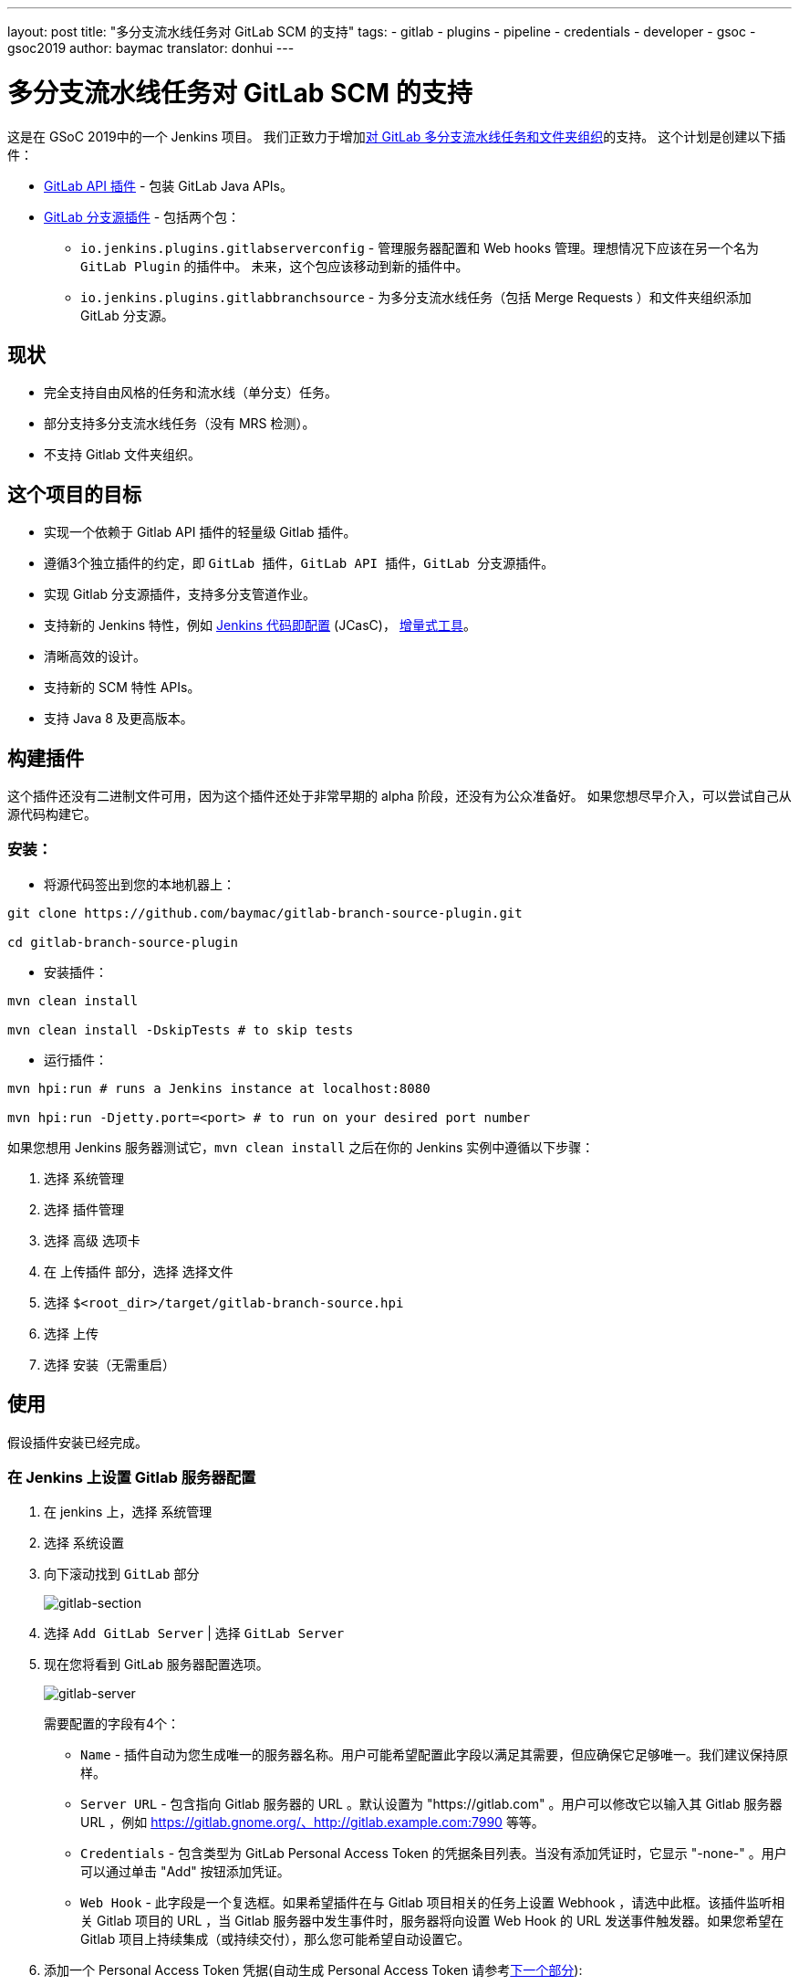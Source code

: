 ---
layout: post
title: "多分支流水线任务对 GitLab SCM 的支持"
tags:
- gitlab
- plugins
- pipeline
- credentials
- developer
- gsoc
- gsoc2019
author: baymac
translator: donhui
---

= 多分支流水线任务对 GitLab SCM 的支持

这是在 GSoC 2019中的一个 Jenkins 项目。
我们正致力于增加link:/projects/gsoc/2019/gitlab-support-for-multibranch-pipeline/[对 GitLab 多分支流水线任务和文件夹组织]的支持。
这个计划是创建以下插件：

* link:https://github.com/jenkinsci/gitlab-api-plugin[GitLab API 插件] - 包装 GitLab Java APIs。

* link:https://github.com/baymac/gitlab-branch-source-plugin[GitLab 分支源插件] - 包括两个包：

** `io.jenkins.plugins.gitlabserverconfig` - 管理服务器配置和 Web hooks 管理。理想情况下应该在另一个名为 `GitLab Plugin` 的插件中。
未来，这个包应该移动到新的插件中。

** `io.jenkins.plugins.gitlabbranchsource` - 为多分支流水线任务（包括 Merge Requests ）和文件夹组织添加 GitLab 分支源。

== 现状

* 完全支持自由风格的任务和流水线（单分支）任务。

* 部分支持多分支流水线任务（没有 MRS 检测）。

* 不支持 Gitlab 文件夹组织。

== 这个项目的目标

* 实现一个依赖于 Gitlab API 插件的轻量级 Gitlab 插件。

* 遵循3个独立插件的约定，即 `GitLab 插件`，`GitLab API 插件`，`GitLab 分支源插件`。

* 实现 Gitlab 分支源插件，支持多分支管道作业。

* 支持新的 Jenkins 特性，例如
link:https://github.com/jenkinsci/configuration-as-code-plugin[Jenkins 代码即配置] (JCasC)，
link:https://github.com/jenkinsci/incrementals-tools/[增量式工具]。

* 清晰高效的设计。

* 支持新的 SCM 特性 APIs。

* 支持 Java 8 及更高版本。

== 构建插件

这个插件还没有二进制文件可用，因为这个插件还处于非常早期的 alpha 阶段，还没有为公众准备好。
如果您想尽早介入，可以尝试自己从源代码构建它。

=== 安装：

* 将源代码签出到您的本地机器上：

[source, bash]
----
git clone https://github.com/baymac/gitlab-branch-source-plugin.git

cd gitlab-branch-source-plugin
----

* 安装插件：
    
[source, bash]
----
mvn clean install 

mvn clean install -DskipTests # to skip tests
----

* 运行插件：

[source, bash]
----
mvn hpi:run # runs a Jenkins instance at localhost:8080

mvn hpi:run -Djetty.port=<port> # to run on your desired port number 
----

如果您想用 Jenkins 服务器测试它，`mvn clean install` 之后在你的 Jenkins 实例中遵循以下步骤：

. 选择 `系统管理`

. 选择 `插件管理`

. 选择 `高级` 选项卡

. 在 `上传插件` 部分，选择 `选择文件`

. 选择 `$<root_dir>/target/gitlab-branch-source.hpi`

. 选择 `上传`

. 选择 `安装（无需重启）`
    
== 使用

假设插件安装已经完成。

=== 在 Jenkins 上设置 Gitlab 服务器配置

. 在 jenkins 上，选择 `系统管理`

. 选择 `系统设置`

. 向下滚动找到 `GitLab` 部分
+
image:/images/post-images/2019/06/2019-06-29-multibranch-pipeline-support-for-gitlab/gitlab-section.png[gitlab-section]
+
. 选择 `Add GitLab Server` | 选择 `GitLab Server`

. 现在您将看到 GitLab 服务器配置选项。
+
image:/images/post-images/2019/06/2019-06-29-multibranch-pipeline-support-for-gitlab/gitlab-server.png[gitlab-server]
+
需要配置的字段有4个：
    
** `Name` - 插件自动为您生成唯一的服务器名称。用户可能希望配置此字段以满足其需要，但应确保它足够唯一。我们建议保持原样。

** `Server URL` - 包含指向 Gitlab 服务器的 URL 。默认设置为 "https://gitlab.com" 。用户可以修改它以输入其 Gitlab 服务器 URL ，例如 https://gitlab.gnome.org/、http://gitlab.example.com:7990 等等。

** `Credentials` - 包含类型为 GitLab Personal Access Token 的凭据条目列表。当没有添加凭证时，它显示 "-none-" 。用户可以通过单击 "Add" 按钮添加凭证。

** `Web Hook` - 此字段是一个复选框。如果希望插件在与 Gitlab 项目相关的任务上设置 Webhook ，请选中此框。该插件监听相关 Gitlab 项目的 URL ，当 Gitlab 服务器中发生事件时，服务器将向设置 Web Hook 的 URL 发送事件触发器。如果您希望在 Gitlab 项目上持续集成（或持续交付），那么您可能希望自动设置它。
     
. 添加一个 Personal Access Token 凭据(自动生成 Personal Access Token 请参考link:#creating-personal-access-token-within-jenkins[下一个部分]):

.. 用户需要添加一个 `GitLab Personal Access Token` 类型凭证条目用来安全地将 token 保存在 Jenkins 内部。

.. 在你的 GitLab 服务器生成一个 `Personal Access Token`

... 从右上角选择配置文件下拉菜单

... 选择 `Settings`

... 从左侧菜单选择 `Access Token`

... 输入一个名称 | 将 Scope 设置为 `api`，`read_user`，`read_repository`

... 选择 `Create Personal Access Token`

... 复制生成的 token
    
.. 返回 Jenkins | 在凭据字段中选择 `Add` | 选择 `Jenkins`

.. 设置 `Kind` 为 GitLab Personal Access Token

.. 输入 `Token`

.. 在 `ID` 处输入唯一的 id

.. 输入人类可读的描述

.. 选择 `Add`
+
image:/images/post-images/2019/06/2019-06-29-multibranch-pipeline-support-for-gitlab/gitlab-credentials.png[gitlab-credentials]
+
. 测试连接：

.. 在 `Credentials` 下拉列表选择你需要的 token

.. 选择 `Test Connection`

.. 它应该会返回 `Credentials verified for user <username>`

. 选择 `Apply`（在底部）

. GitLab 服务器现在在 Jenkins 设置好了

=== 在 Jenkins 内创建个人访问令牌

或者，用户可以在 Jenkins 内部生成 Gitlab 个人访问令牌，并自动添加 Gitlab 个人访问令牌凭据到 Jenkins 服务器凭据。

. 在 `GitLab` 部分的底部选择 `Advanced`

. 选择 `Manage Additional GitLab Actions`

. 选择 `Convert login and password to token`

. 设置 `GitLab Server URL`

. 有两个选项来生成令牌：

.. `From credentials` - 要选择已在的持久存储的用户名密码凭据，或添加用户名密码凭据来持久存储它。

.. `From login and password` - 如果这是一次性的，那么您可以直接在文本框中输入凭据，并且用户名/密码凭据不会持久化。
    
. 设置完你的用户名密码凭据后，选择 `Create token credentials`.

. token 创建器将在 GitLab 服务器中为具有所需范围的给定用户创建个人访问令牌，并为 Jenkins 服务器中的相同用户创建凭据。
您可以返回 GitLab 服务器配置来选择生成的新凭证(首先选择 "-none-" ，然后将出现新的凭证)。出于安全原因，此令牌不显示为纯文本，而是返回一个 `id` 。
它是一个128位长的 UUID-4字符串(36个字符)。
+
image:/images/post-images/2019/06/2019-06-29-multibranch-pipeline-support-for-gitlab/gitlab-token-creator.png[gitlab-token-creator]
   
=== 配置即代码

没有必要在UI中浪费时间。 `Jenkins 配置即代码 (JCasC)` 或者简单地 `配置即代码` 插件允许你通过一个 `yaml` 文件配置 Jenkins。
如果你是新用户，你可以在link:https://github.com/jenkinsci/configuration-as-code-plugin[这里]了解更多关于 JCasC 的信息.

==== 添加配置 YAML：

这里有多种方式配置 JCasC yaml 文件来配置 Jenkins：

* JCasC 默认情况下在 `$JENKINS_ROOT` 搜索一个名为 `jenkins.yaml` 的文件。

* JCasC 寻找一个环境变量 `CASC_JENKINS_CONFIG` ，其中包含配置 `yaml` 文件的路径。

** 一个包含一组配置文件的文件夹的路径，例如： `/var/jenkins_home/casc_configs`。

** 单个文件的完整路径，例如： `/var/jenkins_home/casc_configs/jenkins.yaml`。
    
** 一个指向 web 上提供的文件的 URL ，例如： `https://<your-domain>/jenkins.yaml`。

* 您还可以在 UI 中设置配置的 yaml 路径。转到 `<your-jenkins-domain>/configuration-as-code`。
输入 `jenkins.yaml` 的路径或 URL 并选择 `Apply New Configuration`。

一个通过 `jenkins.yaml` 配置 GitLab 服务器的例子:

[source, yaml]
----
credentials:
  system:
    domainCredentials:
      - credentials:
          - gitlabPersonalAccessToken:
              scope: SYSTEM
              id: "i<3GitLab"
              token: "XfsqZvVtAx5YCph5bq3r" # gitlab personal access token

unclassified:
  gitLabServers:
    servers:
      - credentialsId: "i<3GitLab"
        manageHooks: true
        name: "gitlab.com"
        serverUrl: "https://gitlab.com"
----

要获得更好的安全性，请参阅 JCasC 文档中的处理 secrets link:https://github.com/jenkinsci/configuration-as-code-plugin#handling-secrets[部分]。

== 未来工作范围

GSoC 的第二阶段将用于开发 Gitlab 分支源插件。新功能正在开发中，但代码库不稳定，需要大量的错误修复。
一些功能（如多分支流水线任务）工作正常。在第二阶段结束时会有更多关于它的信息。

== 问题跟踪

这个项目使用 Jenkins link:https://issues.jenkins-ci.org/[JIRA] 来跟踪问题。你可以在 `gitlab-branch-source-plugin` 模块提交问题。

== 致谢

这个插件是由 Google 编程夏令营 (GSoC)团队为 link:https://jenkins.io/projects/gsoc/2019/gitlab-support-for-multibranch-pipeline/[GitLab 支持多分支流水线]而构建和维护的。
很多灵感来自于 `GitLab 插件`，`Gitea 插件` 及 `GitHub 插件`。

我们的团队成员：link:https://www.github.com/baymac[baymac]，link:https://github.com/LinuxSuRen[LinuxSuRen]，
link:https://github.com/markyjackson-taulia[Marky]，link:https://github.com/casz[Joseph]，
link:https://github.com/justinharringa[Justin]，link:https://github.com/jeffpearce[Jeff]。

来自其他人的支持：link:https://github.com/oleg-nenashev[Oleg]，link:https://github.com/gmessner[Greg]，
link:https://github.com/omehegan[Owen]。

也感谢整个 Jenkins 社区提供的专业技术和灵感。

== Links

* link:https://www.youtube.com/watch?v=ij6ByZqI67o[第一阶段示例]
* link:https://drive.google.com/open?id=1c3UWwEb5rDmO6YEn5fU3qVbVW-opuUXb[演示幻灯片]
* link:https://github.com/jenkinsci/gitlab-api-plugin[GitLab API 插件]
* link:https://github.com/baymac/gitlab-branch-source-plugin[GitLab 分支源插件]
* link:https://wiki.jenkins.io/display/JENKINS/GitLab+API+Plugin[GitLab API 插件 Wiki]
* link:https://issues.jenkins-ci.org/browse/JENKINS-57445[第一阶段的问题跟踪]
* link:https://baymac.github.io[博客]
